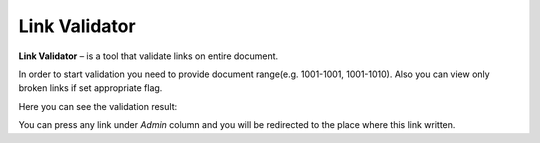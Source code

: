Link Validator
==============

**Link Validator** – is a tool that validate links on entire document.

.. image:: _static/admin-link-validator.png

In order to start validation you need to provide document range(e.g. 1001-1001, 1001-1010).
Also you can view only broken links if set appropriate flag.

Here you can see the validation result:

.. image:: _static/admin-link-validator-result.png

You can press any link under *Admin* column and you will be redirected to the place where this link written.